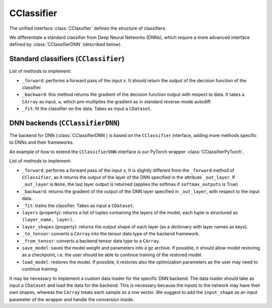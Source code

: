 CClassifier
===========

The unified interface :class:`CClassifier` defines the structure of classifiers.

We differentiate a standard classifier from Deep Neural Networks (DNNs),
which require a more advanced interface defined by :class:`CClassifierDNN`
(described below).

Standard classifiers (``CClassifier``)
--------------------------------------

List of methods to implement:

- ``_forward``: performs a forward pass of the input x.
  It should return the output of the decision function of the classifier.

- ``_backward``: this method returns the gradient of the decision function
  output with respect to data. It takes a ``CArray`` as input, ``w``,
  which pre-multiplies the gradient as in standard reverse-mode autodiff.

- ``_fit``: fit the classifier on the data. Takes as input a ``CDataset``.

DNN backends (``CClassifierDNN``)
---------------------------------

The backend for DNN (:class:`CClassifierDNN`) is based on the ``CClassifier``
interface, adding more methods specific to DNNs and their frameworks.

An example of how to extend the ``CClassifierDNN`` interface is our
PyTorch wrapper :class:`CClassifierPyTorch`.

List of methods to implement:

- ``_forward``: performs a forward pass of the input x. It is slightly
  different from the ``_forward`` method of ``CClassifier``, as it returns
  the output of the layer of the DNN specified in the attribute ``_out_layer``.
  If ``_out_layer`` is ``None``, the last layer output is returned (applies
  the softmax if ``softmax_outputs`` is True).

- ``_backward``: returns the gradient of the output of the DNN layer specified
  in ``_out_layer``, with respect to the input data.

- ``_fit``: trains the classifier. Takes as input a ``CDataset``.

- ``layers`` (property): returns a list of tuples containing the layers of the
  model, each tuple is structured as ``(layer_name, layer)``.

- ``layer_shapes`` (property): returns the output shape of each layer
  (as a dictionary with layer names as keys).

- ``_to_tensor``: converts a ``CArray`` into the tensor data type of the
  backend framework.

- ``_from_tensor``: converts a backend tensor  data type to a ``CArray``.

- ``save_model``: saves the model weight and  parameters into a gz archive.
  If possible, it should allow model restoring as a checkpoint, i.e. the user
  should be able to continue training of the restored model.

- ``load_model``: restores the model. If possible, it restores also the
  optimization parameters as the user may need to continue training.

It may be necessary to implement a custom data loader for the specific DNN
backend. The data loader should take as input a ``CDataset`` and load the data
for the backend. This is necessary because the inputs to the network may have
their own shapes, whereas the ``CArray`` treats each sample as a row vector.
We suggest to add the ``input_shape`` as an input parameter of the wrapper
and handle the conversion inside.
